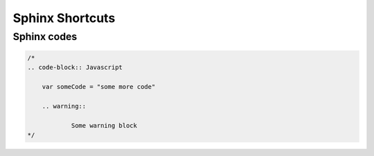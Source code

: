 .. ServiceNow Documentation documentation master file, created by
   sphinx-quickstart on Tue Aug  2 08:42:56 2016.
   You can adapt this file completely to your liking, but it should at least
   contain the root `toctree` directive.

Sphinx Shortcuts
##########################


Sphinx codes
*********************************

.. code-block:: Javascript
    
    /*
    .. code-block:: Javascript

    	var someCode = "some more code"

	.. warning:: 

		Some warning block
    */
